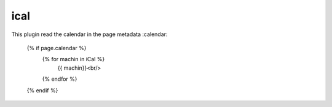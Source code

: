 ical
--------

This plugin read the calendar in the page metadata :calendar:

    {% if page.calendar %}
		{% for machin in iCal %}
			{{ machin}}<br/>
		{% endfor %}
    {% endif %}
